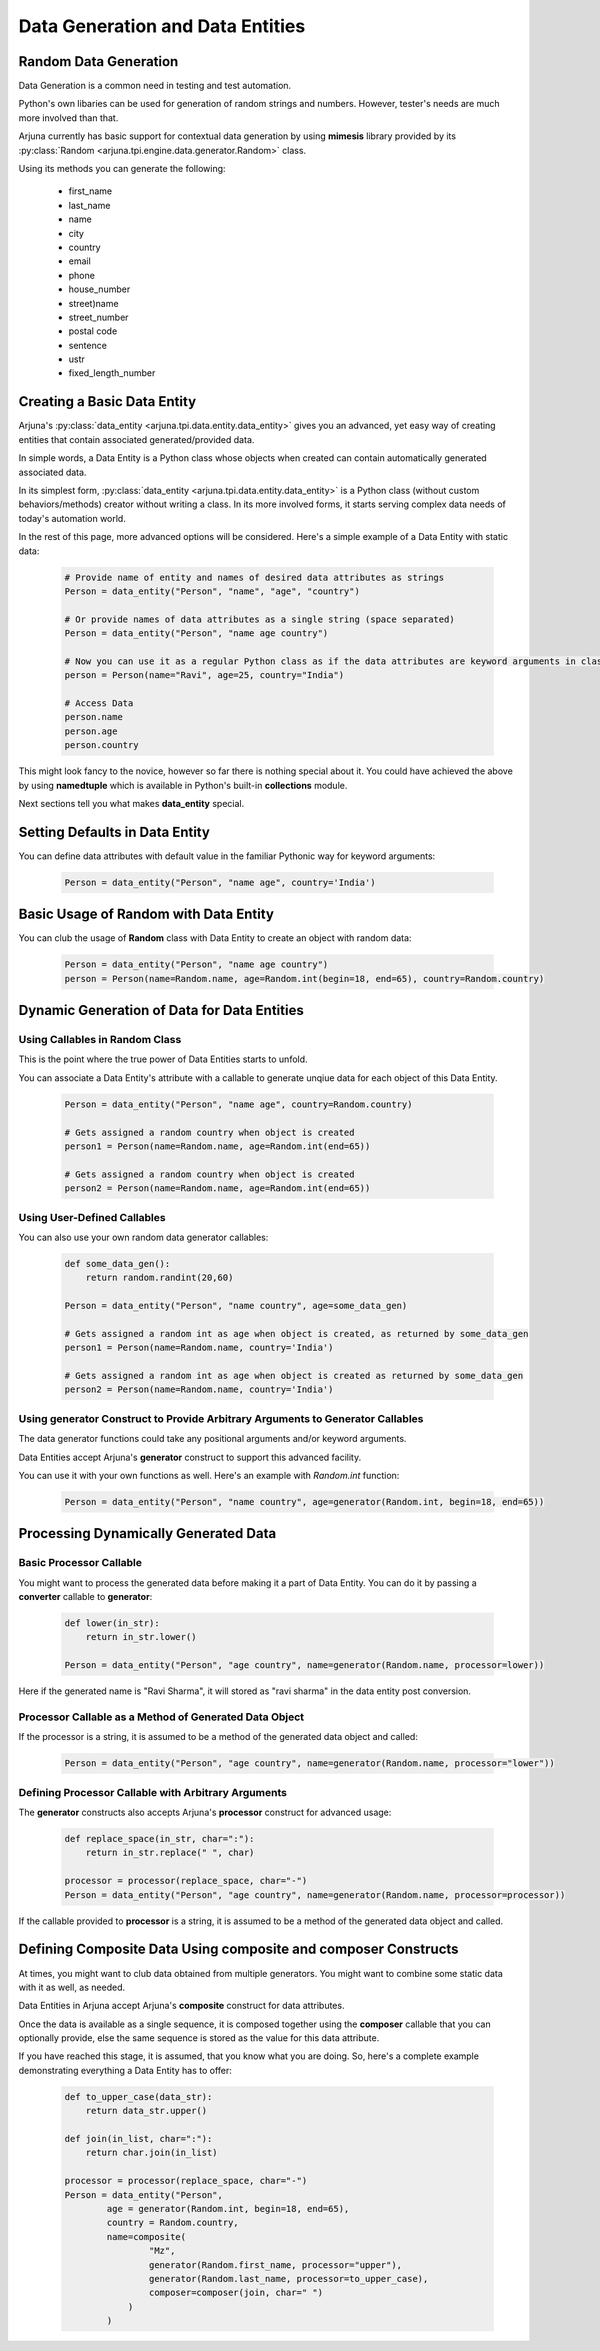 .. _datagen_entity:

Data Generation and Data Entities
=================================

**Random Data** Generation
--------------------------

Data Generation is a common need in testing and test automation.

Python's own libaries can be used for generation of random strings and numbers. However, tester's needs are much more involved than that.

Arjuna currently has basic support for contextual data generation by using **mimesis** library provided by its :py:class:`Random <arjuna.tpi.engine.data.generator.Random>` class.

Using its methods you can generate the following:

    * first_name
    * last_name
    * name
    * city
    * country
    * email
    * phone
    * house_number
    * street)name
    * street_number
    * postal code
    * sentence
    * ustr
    * fixed_length_number


Creating a Basic **Data Entity**
--------------------------------

Arjuna's :py:class:`data_entity <arjuna.tpi.data.entity.data_entity>` gives you an advanced, yet easy way of creating entities that contain associated generated/provided data.

In simple words, a Data Entity is a Python class whose objects when created can contain automatically generated associated data.

In its simplest form, :py:class:`data_entity <arjuna.tpi.data.entity.data_entity>` is a Python class (without custom behaviors/methods) creator without writing a class. In its more involved forms, it starts serving complex data needs of today's automation world.

In the rest of this page, more advanced options will be considered. Here's a simple example of a Data Entity with static data:

    .. code-block:: python

        # Provide name of entity and names of desired data attributes as strings
        Person = data_entity("Person", "name", "age", "country")

        # Or provide names of data attributes as a single string (space separated)
        Person = data_entity("Person", "name age country")

        # Now you can use it as a regular Python class as if the data attributes are keyword arguments in class definition.
        person = Person(name="Ravi", age=25, country="India")

        # Access Data
        person.name
        person.age
        person.country

This might look fancy to the novice, however so far there is nothing special about it. You could have achieved the above by using **namedtuple** which is available in Python's built-in **collections** module.

Next sections tell you what makes **data_entity** special.

Setting Defaults in Data Entity
-------------------------------

You can define data attributes with default value in the familiar Pythonic way for keyword arguments:

    .. code-block:: python

        Person = data_entity("Person", "name age", country='India')


Basic Usage of **Random** with **Data Entity**
----------------------------------------------

You can club the usage of **Random** class with Data Entity to create an object with random data:

    .. code-block:: python

        Person = data_entity("Person", "name age country")
        person = Person(name=Random.name, age=Random.int(begin=18, end=65), country=Random.country)


**Dynamic Generation of Data** for **Data Entities**
----------------------------------------------------

Using **Callables** in **Random** Class
^^^^^^^^^^^^^^^^^^^^^^^^^^^^^^^^^^^^^^^

This is the point where the true power of Data Entities starts to unfold.

You can associate a Data Entity's attribute with a callable to generate unqiue data for each object of this Data Entity.

    .. code-block:: python

        Person = data_entity("Person", "name age", country=Random.country)

        # Gets assigned a random country when object is created 
        person1 = Person(name=Random.name, age=Random.int(end=65))

        # Gets assigned a random country when object is created 
        person2 = Person(name=Random.name, age=Random.int(end=65))

Using **User-Defined Callables**
^^^^^^^^^^^^^^^^^^^^^^^^^^^^^^^^

You can also use your own random data generator callables:


    .. code-block:: python

        def some_data_gen():
            return random.randint(20,60)

        Person = data_entity("Person", "name country", age=some_data_gen)

        # Gets assigned a random int as age when object is created, as returned by some_data_gen
        person1 = Person(name=Random.name, country='India')

        # Gets assigned a random int as age when object is created as returned by some_data_gen
        person2 = Person(name=Random.name, country='India')


Using **generator** Construct to Provide Arbitrary Arguments to Generator Callables
^^^^^^^^^^^^^^^^^^^^^^^^^^^^^^^^^^^^^^^^^^^^^^^^^^^^^^^^^^^^^^^^^^^^^^^^^^^^^^^^^^^

The data generator functions could take any positional arguments and/or keyword arguments.

Data Entities accept Arjuna's **generator** construct to support this advanced facility.

You can use it with your own functions as well. Here's an example with `Random.int` function:


    .. code-block:: python

        Person = data_entity("Person", "name country", age=generator(Random.int, begin=18, end=65))

Processing Dynamically Generated Data
-------------------------------------

Basic **Processor** Callable
^^^^^^^^^^^^^^^^^^^^^^^^^^^^

You might want to process the generated data before making it a part of Data Entity. You can do it by passing a **converter** callable to **generator**:

    .. code-block:: python

        def lower(in_str):
            return in_str.lower()

        Person = data_entity("Person", "age country", name=generator(Random.name, processor=lower))

Here if the generated name is "Ravi Sharma", it will stored as "ravi sharma" in the data entity post conversion.

**Processor** Callable as a Method of Generated Data Object
^^^^^^^^^^^^^^^^^^^^^^^^^^^^^^^^^^^^^^^^^^^^^^^^^^^^^^^^^^^

If the processor is a string, it is assumed to be a method of the generated data object and called:

    .. code-block:: python

        Person = data_entity("Person", "age country", name=generator(Random.name, processor="lower"))


Defining **Processor** Callable with Arbitrary Arguments
^^^^^^^^^^^^^^^^^^^^^^^^^^^^^^^^^^^^^^^^^^^^^^^^^^^^^^^^

The **generator** constructs also accepts Arjuna's **processor** construct for advanced usage:

    .. code-block:: python

        def replace_space(in_str, char=":"):
            return in_str.replace(" ", char)

        processor = processor(replace_space, char="-")
        Person = data_entity("Person", "age country", name=generator(Random.name, processor=processor))

If the callable provided to **processor** is a string, it is assumed to be a method of the generated data object and called.


Defining **Composite Data** Using **composite** and **composer** Constructs
---------------------------------------------------------------------------

At times, you might want to club data obtained from multiple generators. You might want to combine some static data with it as well, as needed.

Data Entities in Arjuna accept Arjuna's **composite** construct for data attributes.

Once the data is available as a single sequence, it is composed together using the **composer** callable that you can optionally provide, else the same sequence is stored as the value for this data attribute.

If you have reached this stage, it is assumed, that you know what you are doing. So, here's a complete example demonstrating everything a Data Entity has to offer:

    .. code-block:: python

        def to_upper_case(data_str):
            return data_str.upper()

        def join(in_list, char=":"):
            return char.join(in_list)

        processor = processor(replace_space, char="-")
        Person = data_entity("Person", 
                age = generator(Random.int, begin=18, end=65),
                country = Random.country,
                name=composite(
                        "Mz",
                        generator(Random.first_name, processor="upper"),
                        generator(Random.last_name, processor=to_upper_case),
                        composer=composer(join, char=" ")
                    )
                )















